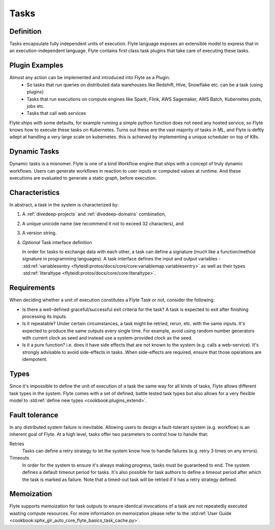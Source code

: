 .. _divedeep-tasks:

Tasks
=====

Definition
----------

Tasks encapsulate fully independent units of execution. Flyte language exposes an extensible model
to express that in an execution-independent language. Flyte contains first class task plugins that take
care of executing these tasks.

Plugin Examples
----------------
Almost any action can be implemented and introduced into Flyte as a Plugin.
 - So tasks that run queries on distributed data warehouses like Redshift, Hive, Snowflake etc. can be a task (using plugins)
 - Tasks that run executions on compute engines like Spark, Flink, AWS Sagemaker, AWS Batch, Kubernetes pods, jobs etc.
 - Tasks that call web services

Flyte ships with some defaults, for example running a simple python function does not need any hosted service, so Flyte knows how to
execute these tasks on Kubernetes. Turns out these are the vast majority of tasks in ML, and Flyte is deftly adept at handling a very large
scale on kubernetes. this is achieved by implementing a unique scheduler on top of K8s.

Dynamic Tasks
---------------
Dynamic tasks is a misnomer. Flyte is one of a kind Workflow engine that ships with a concept of truly dynamic workflows. Users can generate workflows
in reaction to user inputs or computed values at runtime. And these executions are evaluated to generate a static graph, before execution.

Characteristics
---------------

In abstract, a task in the system is characterized by:

1. A :ref:`divedeep-projects` and :ref:`divedeep-domains` combination,
2. A unique unicode name (we recommend it not to exceed 32 characters), and
3. A version string.
4. *Optional* Task interface definition

   In order for tasks to exchange data with each other, a task can define a signature (much like a function/method
   signature in programming languages). A task interface defines the input and output variables -
   :std:ref:`variablesentry <flyteidl:protos/docs/core/core:variablemap.variablesentry>`
   as well as their types :std:ref:`literaltype <flyteidl:protos/docs/core/core:literaltype>`.

Requirements
------------

When deciding whether a unit of execution constitutes a Flyte Task or not, consider the following:

- Is there a well-defined graceful/successful exit criteria for the task? A task is expected to exit after finishing processing
  its inputs.

- Is it repeatable? Under certain circumstances, a task might be retried, rerun, etc. with the same inputs. It's expected
  to produce the same outputs every single time. For example, avoid using random number generators with current clock as seed
  and instead use a system-provided clock as the seed. 

- Is it a pure function? i.e. does it have side effects that are not known to the system (e.g. calls a web-service). It's strongly
  advisable to avoid side-effects in tasks. When side-effects are required, ensure that those operations are idempotent.

Types
-----
Since it's impossible to define the unit of execution of a task the same way for all kinds of tasks, Flyte allows different task
types in the system. Flyte comes with a set of defined, battle tested task types but also allows for a very flexible model to
:std:ref:`define new types <cookbook:plugins_extend>`.

Fault tolerance
---------------
In any distributed system failure is inevitable. Allowing users to design a fault-tolerant system (e.g. workflow) is an inherent goal of Flyte. At a high level, tasks offer two parameters to control how to handle that:

Retries
  Tasks can define a retry strategy to let the system know how to handle failures (e.g. retry 3 times on any errors).

Timeouts
  In order for the system to ensure it's always making progress, tasks must be guaranteed to end. The system defines a default timeout
  period for tasks. It's also possible for task authors to define a timeout period after which the task is marked as failure. Note that
  a timed-out task will be retried if it has a retry strategy defined.

Memoization
-----------
Flyte supports memoization for task outputs to ensure identical invocations of a task are not repeatedly executed wasting compute resources.
For more information on memoization please refer to the :std:ref:`User Guide <cookbook:sphx_glr_auto_core_flyte_basics_task_cache.py>`.
